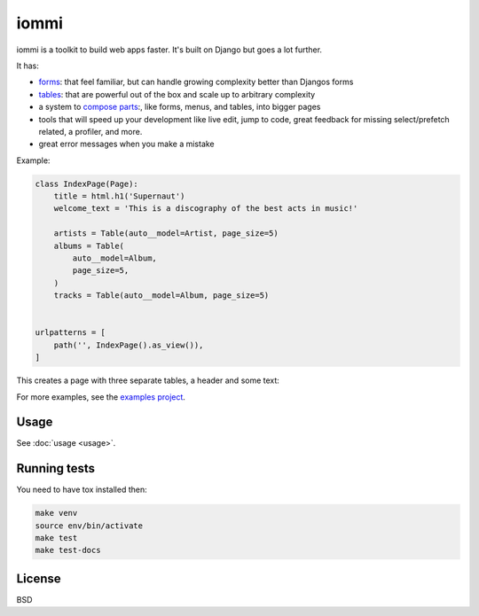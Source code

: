 iommi
=====

.. raw:: html

    <p class="mobile-logo" align="center"><a href="#"><img class="logo" src="https://raw.githubusercontent.com/TriOptima/iommi/master/logo_with_outline.svg" alt="iommi" style="max-width: 200px" width=300></a></p>

    <h3 class="pun">Your first pick for a django power cord</h3>

.. image:: https://img.shields.io/discord/773470009795018763?logo=discord&logoColor=fff?label=Discord&color=7389d8
    :target: https://discord.gg/ZyYRYhf7Pd

.. image:: https://github.com/TriOptima/iommi/workflows/tests/badge.svg
    :target: https://github.com/TriOptima/iommi/actions?query=workflow%3Atests+branch%3Amaster

.. image:: https://codecov.io/gh/TriOptima/iommi/branch/master/graph/badge.svg
    :target: https://codecov.io/gh/TriOptima/iommi

.. image:: https://repl.it/badge/github/boxed/iommi-repl.it
    :target: https://repl.it/github/boxed/iommi-repl.it

iommi is a toolkit to build web apps faster. It's built on Django but goes a lot further.

It has:

- `forms <https://docs.iommi.rocks/en/latest/forms.html>`_: that feel familiar, but can handle growing complexity better than Djangos forms
- `tables <https://docs.iommi.rocks/en/latest/tables.html>`_: that are powerful out of the box and scale up to arbitrary complexity
- a system to `compose parts <https://docs.iommi.rocks/en/latest/pages.html>`_:, like forms, menus, and tables, into bigger pages
- tools that will speed up your development like live edit, jump to code, great feedback for missing select/prefetch related, a profiler, and more.
- great error messages when you make a mistake

.. image:: README-demo.gif


Example:


.. code:: python

    class IndexPage(Page):
        title = html.h1('Supernaut')
        welcome_text = 'This is a discography of the best acts in music!'

        artists = Table(auto__model=Artist, page_size=5)
        albums = Table(
            auto__model=Album,
            page_size=5,
        )
        tracks = Table(auto__model=Album, page_size=5)


    urlpatterns = [
        path('', IndexPage().as_view()),
    ]


This creates a page with three separate tables, a header and some text:

.. image:: README-screenshot.png

For more examples, see the `examples project <https://github.com/TriOptima/iommi/tree/master/examples/examples>`_.


Usage
------

See :doc:`usage <usage>`.


Running tests
-------------

You need to have tox installed then:

.. code::

    make venv
    source env/bin/activate
    make test
    make test-docs


License
-------

BSD
